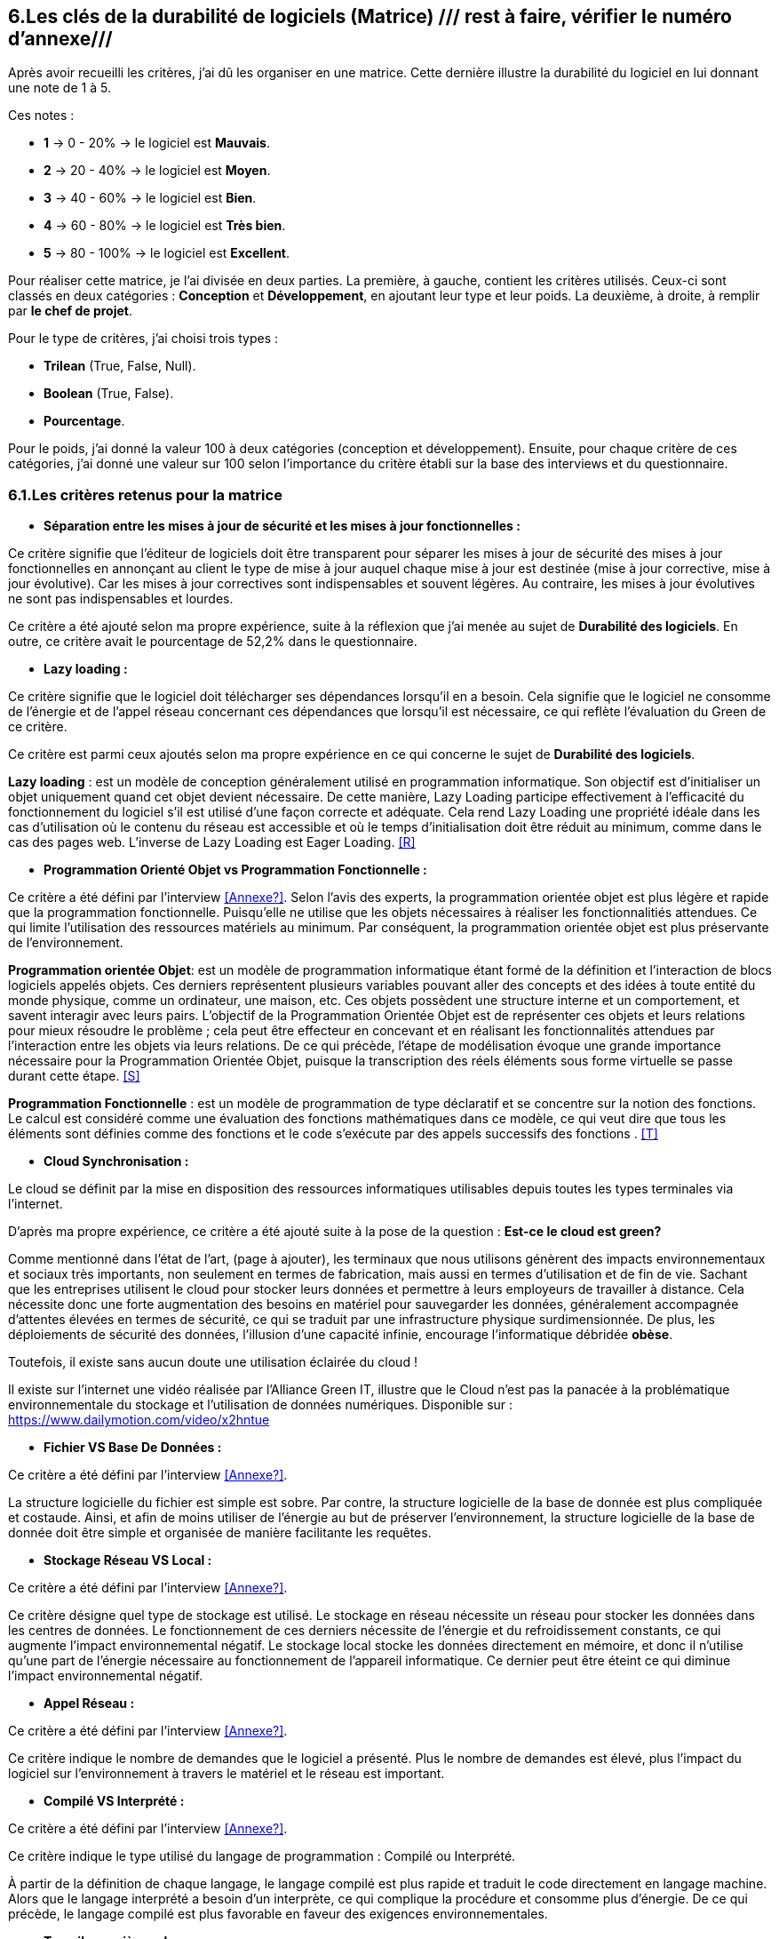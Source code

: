 :imagesdir: ./images
<<<

[#Matrice]
== 6.Les clés de la durabilité de logiciels (Matrice) /// rest à faire, vérifier le numéro d'annexe///

Après avoir recueilli les critères, j'ai dû les organiser en une matrice. Cette dernière illustre la durabilité du logiciel en lui donnant une note de 1 à 5.

Ces notes : 

* *1* -> 0 - 20% -> le logiciel est *Mauvais*. 
* *2* -> 20 - 40% -> le logiciel est *Moyen*.
* *3* -> 40 - 60% -> le logiciel est *Bien*.
* *4* -> 60 - 80% -> le logiciel est *Très bien*. 
* *5* -> 80 - 100% -> le logiciel est *Excellent*.

Pour réaliser cette matrice, je l'ai divisée en deux parties.  La première, à gauche, contient les critères utilisés. Ceux-ci sont classés en deux catégories : *Conception* et *Développement*, en ajoutant leur type et leur poids.
La deuxième, à droite, à remplir par *le chef de projet*.

Pour le type de critères, j'ai choisi trois types : 

* *Trilean* (True, False, Null).
* *Boolean* (True, False).
* *Pourcentage*. 

Pour le poids, j'ai donné la valeur 100 à deux catégories (conception et développement). Ensuite, pour chaque critère de ces catégories, j'ai donné une valeur sur 100 selon l'importance du critère établi sur la base des interviews et du questionnaire.

=== 6.1.Les critères retenus pour la matrice  

* *Séparation entre les mises à jour de sécurité et les mises à jour fonctionnelles :* 

Ce critère signifie que l'éditeur de logiciels doit être transparent pour séparer les mises à jour de sécurité des mises à jour fonctionnelles en annonçant au client le type de mise à jour auquel chaque mise à jour est destinée (mise à jour corrective, mise à jour évolutive). Car les mises à jour correctives sont indispensables et souvent légères. Au contraire, les mises à jour évolutives ne sont pas indispensables et lourdes.

Ce critère a été ajouté selon ma propre expérience, suite à la réflexion que j'ai menée au sujet de *Durabilité des logiciels*. En outre, ce critère avait le pourcentage de 52,2% dans le questionnaire.

* *Lazy loading :*

Ce critère signifie que le logiciel doit télécharger ses dépendances lorsqu'il en a besoin. Cela signifie que le logiciel ne consomme de l'énergie et de l'appel réseau concernant ces dépendances que lorsqu'il est nécessaire, ce qui reflète l'évaluation du Green de ce critère.

Ce critère est parmi ceux ajoutés selon ma propre expérience en ce qui concerne le sujet de *Durabilité des logiciels*.

*Lazy loading* : est un modèle de conception généralement utilisé en programmation informatique. Son objectif est d'initialiser un objet uniquement quand cet objet devient nécessaire. De cette manière, Lazy Loading participe effectivement à l'efficacité du fonctionnement du logiciel s'il est utilisé d'une façon correcte et adéquate. Cela rend Lazy Loading une propriété idéale dans les cas d’utilisation où le contenu du réseau est accessible et où le temps d’initialisation doit être réduit au minimum, comme dans le cas des pages web. L’inverse de Lazy Loading est Eager Loading. <<R>>

* *Programmation Orienté Objet vs Programmation Fonctionnelle :*

Ce critère a été défini par l'interview <<Annexe?>>. Selon l'avis des experts, la programmation orientée objet est plus légère et rapide que la programmation fonctionnelle. Puisqu'elle ne utilise que les objets nécessaires à réaliser les fonctionnalitiés attendues. Ce qui limite l'utilisation des ressources matériels au minimum. Par conséquent, la programmation orientée objet est plus préservante de l'environnement.

*Programmation orientée Objet*: est un modèle de programmation informatique étant formé de la définition et l'interaction de blocs logiciels appelés objets. Ces derniers représentent plusieurs variables pouvant aller des concepts et des idées à toute entité du monde physique, comme un ordinateur, une maison, etc. Ces objets possèdent une structure interne et un comportement, et savent interagir avec leurs pairs. L'objectif de la Programmation Orientée Objet est de représenter ces objets et leurs relations pour mieux résoudre le problème ; cela peut être effecteur en concevant et en réalisant les fonctionnalités attendues par l'interaction entre les objets via leurs relations. De ce qui précède, l'étape de modélisation évoque une grande importance nécessaire pour la Programmation Orientée Objet, puisque la transcription des réels éléments sous forme virtuelle se passe durant cette étape. <<S>>

*Programmation Fonctionnelle* :  est un modèle de programmation de type déclaratif et se concentre sur la notion des fonctions. Le calcul est considéré comme une évaluation des fonctions mathématiques dans ce modèle, ce qui veut dire que tous les éléments sont définies comme des fonctions et le code s'exécute par des appels successifs des fonctions . <<T>>

* *Cloud Synchronisation :* 

Le cloud se définit par la mise en disposition des ressources informatiques utilisables depuis toutes les types terminales via l'internet. 

D'après ma propre expérience, ce critère a été ajouté suite à la pose de la question : *Est-ce le cloud est green?*


Comme mentionné dans l'état de l'art, (page à ajouter), les terminaux que nous utilisons génèrent des impacts environnementaux et sociaux très importants, non seulement en termes de fabrication, mais aussi en termes d'utilisation et de fin de vie. Sachant que les entreprises utilisent le cloud pour stocker leurs données et permettre à leurs employeurs de travailler à distance.  Cela nécessite donc une forte augmentation des besoins en matériel pour sauvegarder les données, généralement accompagnée d'attentes élevées en termes de sécurité, ce qui se traduit par une infrastructure physique surdimensionnée. De plus, les déploiements de sécurité des données, l'illusion d'une capacité infinie, encourage l'informatique débridée *obèse*.

Toutefois, il existe sans aucun doute une utilisation éclairée du cloud !

Il existe sur l'internet une vidéo réalisée par l'Alliance Green IT, illustre que le Cloud n’est pas la panacée à la problématique environnementale du stockage et l’utilisation de données numériques. Disponible sur : https://www.dailymotion.com/video/x2hntue

* *Fichier VS Base De Données :*

Ce critère a été défini par l'interview <<Annexe?>>. 

La structure logicielle du fichier est simple est sobre. Par contre, la structure logicielle de la base de donnée est plus compliquée et costaude. Ainsi, et afin de moins utiliser de l'énergie au but de préserver l'environnement, la structure logicielle de la base de donnée doit être simple et organisée de manière facilitante les requêtes.


* *Stockage Réseau VS Local :*

Ce critère a été défini par l'interview <<Annexe?>>.

Ce critère désigne quel type de stockage est utilisé. 
Le stockage en réseau nécessite un réseau pour stocker les données dans les centres de données. Le fonctionnement de ces derniers nécessite de l'énergie et du refroidissement constants, ce qui augmente l'impact environnemental négatif. Le stockage local stocke les données directement en mémoire, et donc il n'utilise qu'une part de l'énergie nécessaire au fonctionnement de l'appareil informatique. Ce dernier peut être éteint ce qui diminue l'impact environnemental négatif. 

* *Appel Réseau :*

Ce critère a été défini par l'interview <<Annexe?>>. 

Ce critère indique le nombre de demandes que le logiciel a présenté. Plus le nombre de demandes est élevé, plus l'impact du logiciel sur l'environnement à travers le matériel et le réseau est important.

* *Compilé VS Interprété :*

Ce critère a été défini par l'interview <<Annexe?>>. 

Ce critère indique le type utilisé du langage de programmation : Compilé ou Interprété.

À partir de la définition de chaque langage, le langage compilé est plus rapide et traduit le code directement en langage machine. Alors que le langage interprété a besoin d'un interprète, ce qui complique la procédure et consomme plus d'énergie. De ce qui précède, le langage compilé est plus favorable en faveur des exigences environnementales.

* *Travail en arrière paln :* 

Ce critère a été ajouté selon ma propre expérience, suite à la réflexion que j'ai menée au sujet de *Durabilité des logiciels*.

Ce critère indique si le logiciel contient des composants qui fonctionnent en arrière paln, c'est-à-dire si le logiciel fonctionne lorsqu'il n'est pas utilisé par l'utilisateur. En effet, un tel logiciel consomme de l'énergie, même s'il est dans un cas inactif. Ce qui annonce que ce critère rend le logiciel moins Green.

* *Lancer automatiquement au démarrage par défaut :*

Ce critère a été défini par le questionnaire avec un pourcentage de 39.1%.

Ce critère signifie que les dépendances de logiciel fonctionnent directement par défaut au moment du démarrage. Donc, ce logiciel consomme de l'énergie et des composants du matériel, bien qu'ils ne soient pas utilisés à la demende de l'utilisateur.

* *Mode Nuit / Jour :* ///reste à faire///

Ce critère a été défini par le questionnaire avec un pourcentage de 43.5%.

Ce critère signifie si le logiciel a le mode jour/ nuit. 

* *Optimiser l'utilisation du CPU :*

Ce critère a été défini après avoir obtenu un pourcentage de 39.1%  dans le questionnaire.

Ce critère indique le nombre d'accès au CPU. Plus le nombre d'accès au CPU est élevé, plus la consommation électrique est importante, et plus la durée de vie du CPU est courte.

* *Optimiser l'algorithmie ( Action humaine ) :*

Ce critère a été défini par l'interview <<Annexe?>>. 

Ce critère signifie que si les développeurs ont amélioré des algorithmes déjà existantes, pour améliorer leurs performances en les rendant plus sobres. L'objectif est de diminuer l'utilisation des ressources matérielles et de la consommation d'énergie. Cela rend le logiciel plus Green.

* *Optimiser les instructions de code ( Action compilateur) :*

Ce critère a été défini par l'interview <<Annexe?>>. 

Ce critère détermine si le compilateur, par son amélioration de l'algorithme sans besoin de l'intervention des developpeurs, rend la procédure d'exécution du logiciel est plus green.

Ce critère signifie que si le compilateur a amélioré l'algorithme sans l'intervention des développeurs.

* *Taux I/O RAM VS Disque Dur :* 

Ce critère a été défini par l'interview <<Annexe?>>. 

Ce critère indique le nombre d’accès au RAM et au disque dur. Après avoir consulté l'avis des experts, il est apparent que le disque dur consomme plus d'énergie que le RAM, ce qui rend l'optimisation de l'utilisation du disque dur favorable en faveur de la protéction de l'environnement.

* *Optimiser l'utilisation de la Mémoire :*

Ce critère a été défini après avoir obtenu un pourcentage de 21.7%  dans le questionnaire. 

Ce critère insiste sur l'importance de la sobriété des algorithmes et de la manière dont le logiciel a été programmé, afin de préserver l'environnement. Plus les algorithmes et la manière de prgrammation sont simples et efficaces, moins le logiciel a besoin d'accès à la mémoire, et moins il cosomme de l'énergie.

* *Binaire qui prend de l'espace :* /// reste à faire ///

Ce critère a été difinie par l'interview <<Annexe?>>.

Si la conception ne se concentre pas uniquement sur les besoins, le logiciel sera obèse. Le dernier prendra donc beaucoup d'espace. Ainsi, le logiciel utilisera plus de ressources matérieles sans réel bénéfice de l'utilisateur. Cela rend l'appariel informatique obsolète plus vite. 

* *Pourcentage d'utilisation d'Open Source :*

Ce critère a été ajouté par ma propre expérience et approuvé par le questionnaire avec un pourcentage de 13%.

Ce critère signifie si le logiciel est développé en Open-source ou pas. Son avantage réside dans la capacité des utilisateurs à utiliser le logiciel sans être dépendants de l'éditeur et ses mises à jours. Ces mises à jours rendent souvent les anciens appareils informatiques obsolètes, ce qui nécessite d'en acheter des nouveaux. La capacité des utilisateurs à utiliser des logiciels d'Open-source, à les améliorer, et à les modifier, leur permet de prolonger la durée du vie de leurs appareils informatiques, et par conséquent de protéger l'environnement.

* *Bugs :*

Ce critère a été défini par le questionnaire avec un pourcentage de 20%.

Ce critère signifie si le logiciel comporte beaucoup de bugs, et s'il nécessite une maintenance régulière. Dans ce cas, le logiciel doit être mis à jour régulièrement. Ce dernier rend le logiciel plus obèse, donc plus obsolète. Cela a été bien clarifié selon le premier critère.

* *La mauvaise lisibilité du code pour mieux l’appréhender ( Évolution correction) :*

Suite à la réflexion au sujet de la "Durabilité des logiciels", ce critère est apparu utile à être join aux critères de durabilité selon ma propre expérience.

Ce critère signifie si le logiciel est bien développé, et si le code est bien écrit de manière claire. Cela facilite l'évolution par les développeurs et l'exécution par le compilateur.

.Matrice 
[caption="Figure 3: "]
image::Matrice.jpg[Matrice]


Impact fort sur l'utilisation de la batterie;TRILEAN;Utilisation; -> travail futur

Empriente résiduelle;POURCENTAGE;Intégration;  -> travail futur

=== 6.2.Cas Pratiques de la matrice

Afin de valider la bonne conception de la matrice, deux cas pratiques concernants deux logiciels mobile (Eco2mix et My window), développés par l'entreprise RTE, ont été étudiés. les lignes suivantes expliquent les tests effectués de ces cas pratiques.

==== 6.2.1.Cas Pratique "Éco2mix"

J'ai fait une interview avec M. Nathaël GALANTE-GRAS, le chef de projet de l'application "Éco2mix". Cette application est accessible à tous, pas seulement aux clients de RTE ou ses agents. Elle est intégrée dans un autre site de RTE, appelé "RTE France". Éco2mix est opérable sur Android et IOS. 

Cette application est dédié à exposer les données de RTE sur les utilisations et la production d'énergie (prod nucléaire, solaire, hydraulique, photovoltaïque...) à la fois en France entier et au niveau des régions administratives et dans certaines métropoles. L'application donne aussi la consommation énergétique moyenne d'une maison en France et la possibilité de la comparer avec celles des individus pour objectif de mieux gérer le bilan énergétique. Les échanges effectués de tous les paramétres électriques au niveau des régions françaises, et celui entre la France avec ses pays voisins, on aussi étaient inclus dans cette application.

La discussion avec M. GALANTE-GRAS a conclu les résultats suivantes : 

* 1 latexmath:[E^{\gamma}] critère a obtenu la valeur 0 - 20% : Éco2mix est souvent supporté par des mises à jour fonctionnelle, et n'est pas toujours supporté par des mises à jour sécurité. Éco2mix ne sépare pas les deux types de mises à jour, ce qui justifie la valeur attribuée. 

* Deuxième critère a obtenu la valeur 40 - 60% : Éco2mix interagit avec l'utilisateur en se basant sur des données déjà téléchargées avec le démarrage du logiciel. Puis, au fut et à mesure, Éco2mix télécharge les données nécessaires aux opérations effectuées par l'utilisateur.  

* Troisième critère a obtenu la valeur 60 - 80% : la programmation utilisée est la Programmation orientée Objet.

* Quatrième critère a obtenu la valeur 80 - 100% : le cloud ne fait pas partie des caractéristiques techniques d'Éco2mix, ce qui justifie la valeur attribuée.

* Cinquième critère a obtenu la valeur 50 - 60% : les données d'Éco2mix sont organisées à la fois en Fichiers et en Base de données.

* Sixième critère a obtenu la valeur 80 - 100% : Éco2mix stocke ses données localement, ce qui lui donne la bonne valeur.

* Septième critère a obtenu la valeur 20 - 40% : Éxo2mix fait beaucoup de requêtes avec le réseau, ce qui diminue la valeur attribuée.

* Huitième critère a obtenu la valeur 40 - 60% : Éco2mix est codé en Java (Compilé), PHP (interprété) et JavaScript (interprété). Alors, la valeur de ce critère a été choisi à 50%, placée dans l'intervalle : 40 - 60%.

* Neuvième critère a obtenu la valeur 60 - 80% : Éco2mix ne travaille pas en arrière plan, à l'exception de quelques processus tel que le processus de notification.

* Dixième critère a obtenu la valeur 20 - 40% : Éco2mix se lance automatiquement au démarrage, afin de réaliser quelques tâches. 

* Onzième critère a obtenu la valeur 0 - 20% : Éco2mix ne supporte pas la caractéristique du mode nuit / jour, ce qui dégrade la valeur de ce critère.

* Douzième critère a obtenu la valeur 60 - 80% : la valeur de ce critère a été attribuée grâce au fait que Éco2mix n'utilise pas énormément le CPU.

* Treizième critère a obtenu la valeur 80 - 100% : Éco2mix est un logiciel plutôt front, donc, la valeur a été attribuée car il n'a y pas beaucoup d'algorithèmes à optimiser.

* Quatorzième critère a obtenu la valeur 40 - 60% : 

* Quanzième critère a obtenu la valeur 60 - 80% : vu qu'Éco2mix est un logiciel mobile et web, il ne utilise pas le Disque Dur, et il n'occupe qu'une petite partie du RAM.

* Seizième critère a obtenu la valeur 60 - 80% : Éco2mix a obteun cette valeur grâce au fait qu'il n'utilise pas beaucoup la mémoire.

* Dix-septième critère a obtenu la valeur 80 - 100% : Éco2mix est un logiciel largement léger, ainsi son espace binaire est 50MO. 

* Dix-huitième critère a obtenu la valeur 0 - 20% : Éco2mix a obtenu cette valeur parce qu'il est déveloopé en closed-source.

* Dix-neuvième critère a obtenu la valeur 20 - 40% : Éco2mix subit souvent des Bugs.

* Vigntième critère a obtenu la valeur 40 - 60% : le code d'Éco2mix est un peu compliqué en quelques sorts.

.Matrice Éco2mix 
[caption="Figure 3: "]
image::Matrice-Eco2mix.jpg[Matrice Éco2mix ]

===== 6.2.1.2.Calcul de durabilité d'Éco2mix

La somme des valeurs de la catégorie de Conception : 20 + 60 + 80 + 100 + 60 + 100 + 40 + 60 + 80 + 40 + 20 = 660 

La note de la catégorie de Conception : 660 / 11 = 60%

Cela signifie que Éco2mix est classé dans la catégorie *Bien* avec la note 3 / 5 selon les classification de durabilité des logiciels établies dans ce mémoire.

La somme des valeurs de la catégorie de Développement : 80 + 100 + 60 + 80 + 80 + 100 + 20 + 40 + 60 = 620 

La note de la catégorie de Conception : 620 / 9 = 69%

Pour cette catégorie Éco2mix est classé dans la catégorie *Très Bien* avec la note 4 / 5 selon les classification de durabilité des logiciels établies dans ce mémoire.

===== 6.2.1.3.Observations et Conclusion /// reste à faire ///

En sa globalité, Éco2mix est un bon logiciel à la fois dans l'aspect de conception et dans l'aspect de développement. Il est conseillé, afin d'améliorer la durabilité d'Éco2mix, d'appliquer ces recommandations : 

* Il serait bien si Éco2mix fait la séparation entre les mises à jour de sécurité et les mises à jour fonctionnelles et informe le client de cette séparation lorsque les mises à jour sont installées. 
* Les développeurs ont tout l'intérêt de diminuer le nombre de requêtes avec le réseau, afin d'optimiser la performance environnementale d'Éco2mix.
* La performance énergétique d'Éco2mix est affecté par le manque d'avoir le mode nuit / jour, ainsi, il est apparu utile de traiter cette aspect afin d'améliorer la performance d'Éco2mix.
* 
